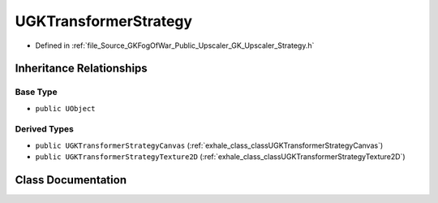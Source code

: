 .. _exhale_class_classUGKTransformerStrategy:

UGKTransformerStrategy
============================

- Defined in :ref:`file_Source_GKFogOfWar_Public_Upscaler_GK_Upscaler_Strategy.h`


Inheritance Relationships
-------------------------

Base Type
*********

- ``public UObject``


Derived Types
*************

- ``public UGKTransformerStrategyCanvas`` (:ref:`exhale_class_classUGKTransformerStrategyCanvas`)
- ``public UGKTransformerStrategyTexture2D`` (:ref:`exhale_class_classUGKTransformerStrategyTexture2D`)


Class Documentation
-------------------


.. doxygenclass:: UGKTransformerStrategy
   :project: GKFogOfWar
   :members:
   :protected-members:
   :undoc-members: